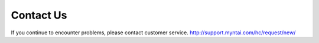 Contact Us
==================

If you continue to encounter problems, please contact customer service. 
http://support.myntai.com/hc/request/new/